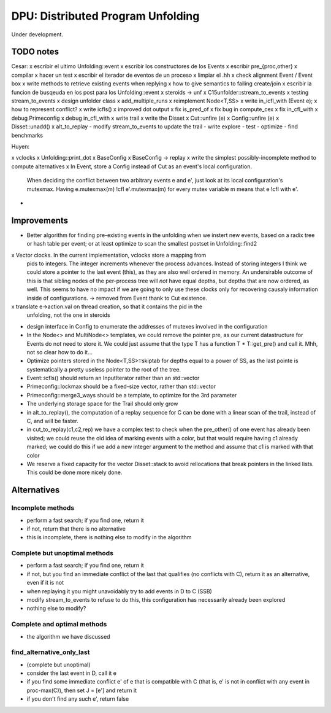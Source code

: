 
==================================
DPU: Distributed Program Unfolding
==================================

Under development.

TODO notes
==========

Cesar:
x escribir el ultimo Unfolding::event
x escribir los constructores de los Events
x escribir pre_{proc,other}
x compilar
x hacer un test
x escribir el iterador de eventos de un proceso
x limpiar el .hh
x check alignment Event / Event box
x write methods to retrieve existing events when replying
x how to give semantics to failing create/join
x escribir la funcion de busqeuda en los post para los Unfolding::event
x steroids -> unf
x C15unfolder::stream_to_events
x testing stream_to_events
x design unfolder class
x add_multiple_runs
x reimplement Node<T,SS>
x write in_icfl_with (Event e);
x how to represent conflict?
x write icfls()
x improved dot output
x fix is_pred_of
x fix bug in compute_cex
x fix in_cfl_with
x debug Primeconfig
x debug in_cfl_with
x write trail
x write the Disset
x Cut::unfire (e)
x Config::unfire (e)
x Disset::unadd()
x alt_to_replay
- modify stream_to_events to update the trail
- write explore
- test
- optimize
- find benchmarks


Huyen:

x vclocks
x Unfolding::print_dot
x BaseConfig
x BaseConfig -> replay
x write the simplest possibly-incomplete method to compute alternatives
x In Event, store a Config instead of Cut as an event's local configuration.
  When deciding the conflict between two arbitrary events e and e', just look at its local
  configuration's mutexmax. Having e.mutexmax(m) !cfl e'.mutexmax(m) for every mutex variable m
  means that e !cfl with e'.
- 


Improvements
============

- Better algorithm for finding pre-existing events in the unfolding when we
  instert new events, based on a radix tree or hash table per event; or at least
  optimize to scan the smallest postset in Unfolding::find2

x Vector clocks. In the current implementation, vclocks store a mapping from
  pids to integers. The integer increments whenever the process advances.
  Instead of storing integers I think we could store a pointer to the last event
  (this), as they are also well ordered in memory. An undersirable outcome of
  this is that sibling nodes of the per-process tree will *not* have equal
  depths, but depths that are now ordered, as well. This seems to have no impact
  if we are going to only use these clocks only for recovering causaly
  information inside of configurations.
  -> removed from Event thank to Cut existence.

x translate e->action.val on thread creation, so that it contains the pid in the
  unfolding, not the one in steroids

- design interface in Config to enumerate the addresses of mutexes involved in
  the configuration

- In the Node<> and MultiNode<> templates, we could remove the pointer pre, as
  our current datastructure for Events do not need to store it. We could just
  assume that the type T has a function T * T::get_pre() and call it.
  Mhh, not so clear how to do it...

- Optimize pointers stored in the Node<T,SS>::skiptab for depths equal to a
  power of SS, as the last pointe is systematically a pretty useless pointer to
  the root of the tree.

- Event::icfls() should return an InputIterator rather than an std::vector

- Primeconfig::lockmax should be a fixed-size vector, rather than std::vector

- Primeconfig::merge3_ways should be a template, to optimize for the 3rd parameter

- The underlying storage space for the Trail should only grow

- in alt_to_replay(), the computation of a replay sequence for C can be done
  with a linear scan of the trail, instead of C, and will be faster.

- in cut_to_replay(c1,c2,rep) we have a complex test to check when the 
  pre_other() of one event has already been visited; we could reuse the old idea
  of marking events with a color, but that would require having c1 already
  marked; we could do this if we add a new integer argument to the method and
  assume that c1 is marked with that color

- We reserve a fixed capacity for the vector Disset::stack to avoid rellocations
  that break pointers in the linked lists. This could be done more nicely done.


Alternatives
============

Incomplete methods
------------------

- perform a fast search; if you find one, return it
- if not, return that there is no alternative
- this is incomplete, there is nothing else to modify in the algorithm

Complete but unoptimal methods
------------------------------

- perform a fast search; if you find one, return it
- if not, but you find an immediate conflict of the last that qualifies (no
  conflicts with C), return it as an alternative, even if it is not
- when replaying it you might unavoidably try to add events in D to C (SSB)
- modify stream_to_events to refuse to do this, this configuration has
  necessarily already been explored
- nothing else to modify?

Complete and optimal methods
----------------------------

- the algorithm we have discussed


find_alternative_only_last
--------------------------

- (complete but unoptimal)
- consider the last event in D, call it e
- if you find some immediate conflict e' of e that is compatible with C (that
  is, e' is not in conflict with any event in proc-max(C)), then set J = [e']
  and return it
- if you don't find any such e', return false
